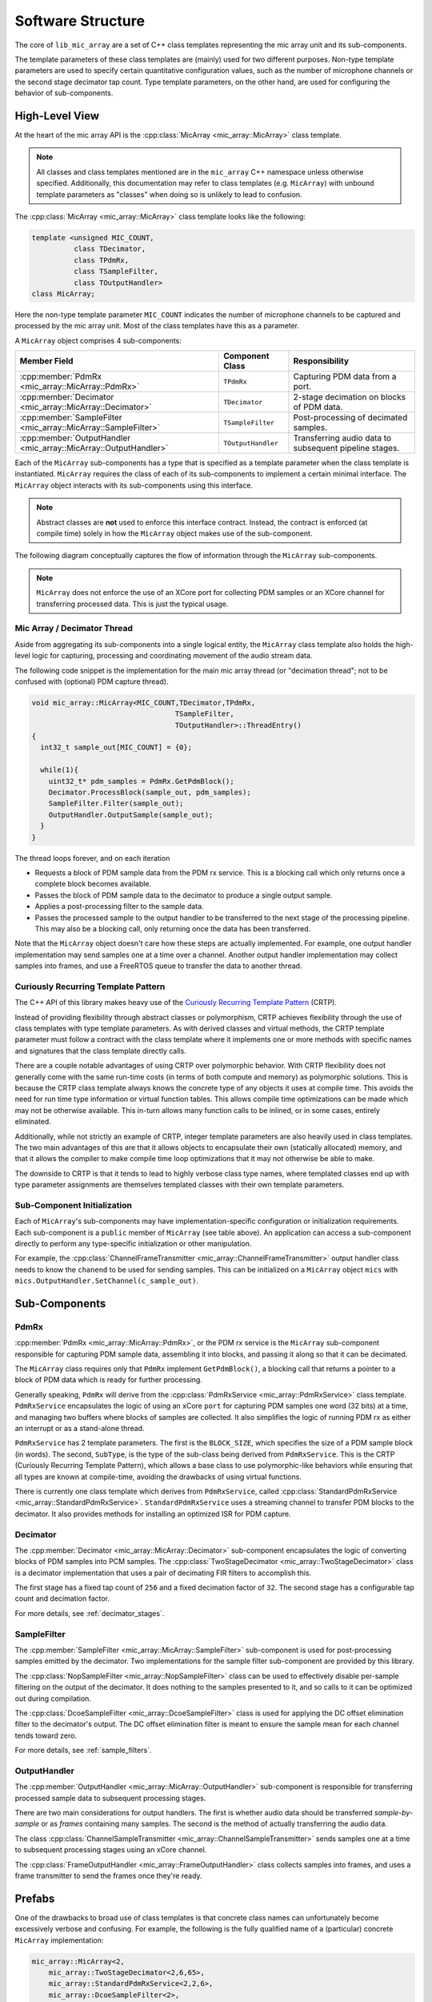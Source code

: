 .. _software_structure:

Software Structure
==================
 
The core of ``lib_mic_array`` are a set of C++ class templates representing the
mic array unit and its sub-components. 

The template parameters of these class templates are (mainly) used for two
different purposes. Non-type template parameters are used to specify certain
quantitative configuration values, such as the number of microphone channels or
the second stage decimator tap count. Type template parameters, on the other
hand, are used for configuring the behavior of sub-components.

High-Level View
---------------

At the heart of the mic array API is the 
:cpp:class:`MicArray <mic_array::MicArray>` class template.

.. note::
  
  All classes and class templates mentioned are in the ``mic_array`` C++ 
  namespace unless otherwise specified. Additionally, this documentation may
  refer to class templates (e.g. ``MicArray``) with unbound template 
  parameters as "classes" when doing so is unlikely to lead to confusion.

The :cpp:class:`MicArray <mic_array::MicArray>` class template looks like the
following:

.. code-block:: c++

  template <unsigned MIC_COUNT,
            class TDecimator,
            class TPdmRx, 
            class TSampleFilter, 
            class TOutputHandler> 
  class MicArray;


Here the non-type template parameter ``MIC_COUNT`` indicates the number of
microphone channels to be captured and processed by the mic array unit. Most of
the class templates have this as a parameter.

A ``MicArray`` object comprises 4 sub-components:


+-----------------------------------------------------------------+-------------------------+--------------------------------+
| Member Field                                                    | Component Class         | Responsibility                 |
+=================================================================+=========================+================================+
| :cpp:member:`PdmRx <mic_array::MicArray::PdmRx>`                | ``TPdmRx``              | Capturing PDM data from a port.|
+-----------------------------------------------------------------+-------------------------+--------------------------------+
| :cpp:member:`Decimator <mic_array::MicArray::Decimator>`        | ``TDecimator``          | 2-stage decimation on blocks of| 
|                                                                 |                         | PDM data.                      |
+-----------------------------------------------------------------+-------------------------+--------------------------------+
| :cpp:member:`SampleFilter <mic_array::MicArray::SampleFilter>`  | ``TSampleFilter``       | Post-processing of decimated   |
|                                                                 |                         | samples.                       |
+-----------------------------------------------------------------+-------------------------+--------------------------------+
| :cpp:member:`OutputHandler <mic_array::MicArray::OutputHandler>`| ``TOutputHandler``      | Transferring audio data to     |
|                                                                 |                         | subsequent pipeline stages.    |
+-----------------------------------------------------------------+-------------------------+--------------------------------+


Each of the ``MicArray`` sub-components has a type that is specified as a
template parameter when the class template is instantiated. ``MicArray``
requires the class of each of its sub-components to implement a certain minimal
interface. The ``MicArray`` object interacts with its sub-components using this
interface.

.. note::
  
  Abstract classes are **not** used to enforce this interface contract. Instead, 
  the contract is enforced (at compile time) solely in how the ``MicArray`` 
  object makes use of the sub-component.

The following diagram conceptually captures the flow of information through the
``MicArray`` sub-components.

.. figure:: diagrams/high_level_process.drawio.png
   :align: center
   :scale: 100 %
   :alt: Mic Array High Level Process

.. note::

  ``MicArray`` does not enforce the use of an XCore port for collecting PDM 
  samples or an XCore channel for transferring processed data. This is just the 
  typical usage.

Mic Array / Decimator Thread
****************************

Aside from aggregating its sub-components into a single logical entity, the
``MicArray`` class template also holds the high-level logic for capturing, 
processing and coordinating movement of the audio stream data.

The following code snippet is the implementation for the main mic array thread
(or "decimation thread"; not to be confused with (optional) PDM capture thread).

.. code-block:: c++

  void mic_array::MicArray<MIC_COUNT,TDecimator,TPdmRx,
                                    TSampleFilter,
                                    TOutputHandler>::ThreadEntry() 
  {
    int32_t sample_out[MIC_COUNT] = {0};

    while(1){
      uint32_t* pdm_samples = PdmRx.GetPdmBlock();
      Decimator.ProcessBlock(sample_out, pdm_samples);
      SampleFilter.Filter(sample_out);
      OutputHandler.OutputSample(sample_out);
    }
  }


The thread loops forever, and on each iteration

* Requests a block of PDM sample data from the PDM rx service. This is a
  blocking call which only returns once a complete block becomes
  available.
* Passes the block of PDM sample data to the decimator to produce a single
  output sample.
* Applies a post-processing filter to the sample data.
* Passes the processed sample to the output handler to be transferred to the
  next stage of the processing pipeline. This may also be a blocking call, only
  returning once the data has been
  transferred.

Note that the ``MicArray`` object doesn't care how these steps are actually
implemented. For example, one output handler implementation may send samples
one at a time over a channel. Another output handler implementation may collect
samples into frames, and use a FreeRTOS queue to transfer the data to another
thread.


.. _crtp:

Curiously Recurring Template Pattern
************************************

The C++ API of this library makes heavy use of the `Curiously Recurring Template
Pattern <https://en.wikipedia.org/wiki/Curiously_recurring_template_pattern>`_ 
(CRTP).

Instead of providing flexibility through abstract classes or polymorphism, CRTP
achieves flexibility through the use of class templates with type template
parameters. As with derived classes and virtual methods, the CRTP template
parameter must follow a contract with the class template where it implements
one or more methods with specific names and signatures that the class template
directly calls.

There are a couple notable advantages of using CRTP over polymorphic behavior.
With CRTP flexibility does not generally come with the same run-time costs (in
terms of both compute and memory) as polymorphic solutions. This is because the
CRTP class template always knows the concrete type of any objects it uses at
compile time. This avoids the need for run time type information or virtual
function tables. This allows compile time optimizations can be made which may
not be otherwise available. This in-turn allows many function calls to be
inlined, or in some cases, entirely eliminated.

Additionally, while not strictly an example of CRTP, integer template parameters
are also heavily used in class templates. The two main advantages of this are
that it allows objects to encapsulate their own (statically allocated) memory,
and that it allows the compiler to make compile time loop optimizations that it
may not otherwise be able to make.

The downside to CRTP is that it tends to lead to highly verbose class type
names, where templated classes end up with type parameter assignments are
themselves templated classes with their own template parameters.

Sub-Component Initialization
****************************

Each of ``MicArray``'s sub-components may have implementation-specific 
configuration or initialization requirements. Each sub-component is a ``public``
member of ``MicArray`` (see table above). An application can access a 
sub-component directly to perform any type-specific initialization or other
manipulation.

For example, the 
:cpp:class:`ChannelFrameTransmitter <mic_array::ChannelFrameTransmitter>` output 
handler class needs to know the ``chanend`` to be used for sending samples. This 
can be initialized on a ``MicArray`` object ``mics`` with 
``mics.OutputHandler.SetChannel(c_sample_out)``.


Sub-Components
--------------

PdmRx
*****

:cpp:member:`PdmRx <mic_array::MicArray::PdmRx>`, or the PDM rx service is the
``MicArray`` sub-component responsible for capturing PDM sample data, assembling
it into blocks, and passing it along so that it can be decimated.

The ``MicArray`` class requires only that ``PdmRx`` implement ``GetPdmBlock()``,
a blocking call that returns a pointer to a block of PDM data which is ready for
further processing.

Generally speaking, ``PdmRx`` will derive from the 
:cpp:class:`PdmRxService <mic_array::PdmRxService>` 
class template. ``PdmRxService`` encapsulates the logic of using an xCore
``port`` for capturing PDM samples one word (32 bits) at a time, and managing
two buffers where blocks of samples are collected. It also simplifies the logic
of running PDM rx as either an interrupt or as a stand-alone thread.

``PdmRxService`` has 2 template parameters. The first is the ``BLOCK_SIZE``,
which specifies the size of a PDM sample block (in words). The second,
``SubType``, is the type of the sub-class being derived from ``PdmRxService``.
This is the CRTP (Curiously Recurring Template Pattern), which allows a base
class to use polymorphic-like behaviors while ensuring that all types are known
at compile-time, avoiding the drawbacks of using virtual functions.

There is currently one class template which derives from ``PdmRxService``,
called :cpp:class:`StandardPdmRxService <mic_array::StandardPdmRxService>`.
``StandardPdmRxService`` uses a streaming channel to transfer PDM blocks to the
decimator. It also provides methods for installing an optimized ISR for PDM
capture.

Decimator
*********

The :cpp:member:`Decimator <mic_array::MicArray::Decimator>` sub-component
encapsulates the logic of converting blocks of PDM samples into PCM samples. The
:cpp:class:`TwoStageDecimator <mic_array::TwoStageDecimator>` class is a 
decimator implementation that uses a pair of decimating FIR filters to
accomplish this.

The first stage has a fixed tap count of ``256`` and a fixed decimation factor
of ``32``. The second stage has a configurable tap count and decimation factor.

For more details, see :ref:`decimator_stages`.

SampleFilter
************

The :cpp:member:`SampleFilter <mic_array::MicArray::SampleFilter>` sub-component
is used for post-processing samples emitted by the decimator. Two
implementations for the sample filter sub-component are provided by this
library.

The :cpp:class:`NopSampleFilter <mic_array::NopSampleFilter>` class can be used
to effectively disable per-sample filtering on the output of the decimator. It
does nothing to the samples presented to it, and so calls to it can be optimized
out during compilation.

The :cpp:class:`DcoeSampleFilter <mic_array::DcoeSampleFilter>` class is used
for applying the DC offset elimination filter to the decimator's output. The DC
offset elimination filter is meant to ensure the sample mean for each channel
tends toward zero.

For more details, see :ref:`sample_filters`.

OutputHandler
*************

The :cpp:member:`OutputHandler <mic_array::MicArray::OutputHandler>`
sub-component is responsible for transferring processed sample data to
subsequent processing stages.

There are two main considerations for output handlers. The first is whether 
audio data should be transferred *sample-by-sample* or as *frames* containing
many samples. The second is the method of actually transferring the audio data.

The class 
:cpp:class:`ChannelSampleTransmitter <mic_array::ChannelSampleTransmitter>` 
sends samples one at a time to subsequent processing stages using an xCore
channel.

The :cpp:class:`FrameOutputHandler <mic_array::FrameOutputHandler>` class
collects samples into frames, and uses a frame transmitter to send the frames
once they're ready.

Prefabs
-------

One of the drawbacks to broad use of class templates is that concrete class
names can unfortunately become excessively verbose and confusing. For example,
the following is the fully qualified name of a (particular) concrete
``MicArray`` implementation:

.. code-block:: c++

  mic_array::MicArray<2,  
      mic_array::TwoStageDecimator<2,6,65>, 
      mic_array::StandardPdmRxService<2,2,6>, 
      mic_array::DcoeSampleFilter<2>, 
      mic_array::FrameOutputHandler<2,256,
          mic_array::ChannelFrameTransmitter>>


This library also provides a C++ namespace ``mic_array::prefab`` which is
intended to simplify construction of ``MicArray`` objects where common
configurations are needed.

The :cpp:class:`BasicMicArray <mic_array::prefab::BasicMicArray>` class template
uses the most typical component implementations, where PDM rx can be run as an
interrupt or as a stand-alone thread, and where audio frames are transmitted to
subsequent processing stages using a channel.

To demonstrate how ``BasicMicArray`` simplifies this process, observe that the
following ``MicArray`` type is behaviorally identical to the above:

.. code-block:: c++

  mic_array::prefab::BasicMicArray<2,256,true>

